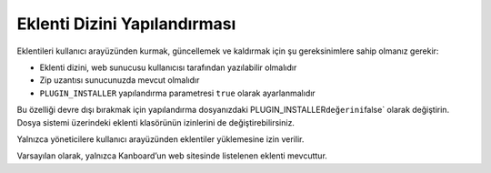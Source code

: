 Eklenti Dizini Yapılandırması
=============================

Eklentileri kullanıcı arayüzünden kurmak, güncellemek ve kaldırmak için
şu gereksinimlere sahip olmanız gerekir:

-  Eklenti dizini, web sunucusu kullanıcısı tarafından yazılabilir
   olmalıdır
-  Zip uzantısı sunucunuzda mevcut olmalıdır
-  ``PLUGIN_INSTALLER`` yapılandırma parametresi ``true`` olarak
   ayarlanmalıdır

Bu özelliği devre dışı bırakmak için yapılandırma dosyanızdaki
PLUGIN_INSTALLER\ ``değerini``\ false\` olarak değiştirin. Dosya sistemi
üzerindeki eklenti klasörünün izinlerini de değiştirebilirsiniz.

Yalnızca yöneticilere kullanıcı arayüzünden eklentiler yüklemesine izin
verilir.

Varsayılan olarak, yalnızca Kanboard’un web sitesinde listelenen eklenti
mevcuttur.
